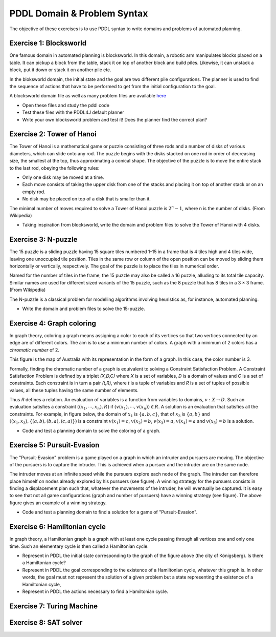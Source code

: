 PDDL Domain & Problem Syntax
============================

The objective of these exercises is to use PDDL syntax to write domains and problems of automated planning.

Exercise 1: Blocksworld
-----------------------

One famous domain in automated planning is blocksworld. In this domain, a robotic arm manipulates blocks placed on a table. It can pickup a block from the table, stack it on top of another block and build piles. Likewise, it can unstack
a block, put it down or stack it on another pile etc.

.. image:: img/bw.png

In the bloksworld domain, the initial state and the goal are two different pile configurations. The planner is used to find the sequence of actions that have to be performed to get from the initial configuration to the goal.

A blocksworld domain file as well as many problem files are available here_

- Open these files and study the pddl code
- Test these files with the PDDL4J default planner
- Write your own blocksworld problem and test it! Does the planner find the correct plan?

.. _here: https://github.com/pellierd/pddl4j/tree/devel/src/test/resources/benchmarks/pddl/ipc2000/blocks/strips-typed

Exercise 2: Tower of Hanoi
--------------------------

The Tower of Hanoi is a mathematical game or puzzle consisting of three rods and a number of disks of various diameters, which can slide onto any rod. 
The puzzle begins with the disks stacked on one rod in order of decreasing size, the smallest at the top, thus approximating a conical shape. 
The objective of the puzzle is to move the entire stack to the last rod, obeying the following rules:

- Only one disk may be moved at a time.
- Each move consists of taking the upper disk from one of the stacks and placing it on top of another stack or on an empty rod.
- No disk may be placed on top of a disk that is smaller than it.

The minimal number of moves required to solve a Tower of Hanoi puzzle is :math:`2^n − 1`, where n is the number of disks. (From Wikipedia)

.. image:: img/Tower_of_Hanoi_4.gif

- Taking inspiration from blocksworld, write the domain and problem files to solve the Tower of Hanoi with 4 disks.

Exercise 3: N-puzzle
--------------------

The 15 puzzle is a sliding puzzle having 15 square tiles numbered 1–15 in a frame that is 4 tiles high and 4 tiles wide, leaving one unoccupied tile position. 
Tiles in the same row or column of the open position can be moved by sliding them horizontally or vertically, respectively. 
The goal of the puzzle is to place the tiles in numerical order.

Named for the number of tiles in the frame, the 15 puzzle may also be called a 16 puzzle, alluding to its total tile capacity. 
Similar names are used for different sized variants of the 15 puzzle, such as the 8 puzzle that has 8 tiles in a 3 × 3 frame. (From Wikipedia)

The N-puzzle is a classical problem for modelling algorithms involving heuristics as, for instance, automated planning.

.. image:: img/n-puzzle.png

- Write the domain and problem files to solve the 15-puzzle.

Exercise 4: Graph coloring
--------------------------

In graph theory, coloring a graph means assigning a color to each of its vertices so that two vertices connected by an edge are of different colors. 
The aim is to use a minimum number of colors. A graph with a minimum of 2 colors has a *chromatic number* of 2.

This figure is the map of Australia with its representation in the form of a graph. In this case, the color number is 3.

.. image:: img/australia.png
.. image:: img/australia_coloring.png

Formally, finding the chromatic number of a graph is equivalent to solving a Constraint Satisfaction Problem. A Constraint Satisfaction Problem is defined by a triplet *(X,D,C)* where *X* is a set of variables, *D* is a domain of values and *C* is a set of constraints. Each constraint is in turn a pair *(t,R)*, where *t* is a tuple of variables and *R* is a set of tuples of possible values, all these tuples having the same number of elements. 
 
Thus *R* defines a relation. An evaluation of variables is a function from variables to domains, :math:`v: X \rightarrow D`. Such an evaluation satisfies a constraint :math:`((x_1,\cdots,x_n),R)` if :math:`(v(x_1),\cdots,v(x_n))\in R`. A solution is an evaluation that satisfies all the constraints. For example, in figure below, the domain of :math:`x_1` is :math:`\{a,b,c\}`, 
that of :math:`x_3` is :math:`\{a,b\}` and :math:`((x_1,x_3),\{(a,b),(b,a),(c,a)\})` is a constraint :math:`v(x_1)=c`, :math:`v(x_2)=b`, :math:`v(x_3)=a`, :math:`v(x_4)=a` and :math:`v(x_5)=b` is a solution.

.. image:: img/csp.png

- Code and test a planning domain to solve the coloring of a graph.


Exercise 5: Pursuit-Evasion
---------------------------

The "Pursuit-Evasion" problem is a game played on a graph in which an intruder and pursuers are moving. 
The objective of the pursuers is to capture the intruder. This is achieved when a pursuer and the intruder are on the same node.

.. image:: img/pe.png

The intruder moves at an infinite speed while the pursuers explore each node of the graph. The intruder can therefore place himself on nodes already explored by his pursuers (see figure). 
A winning strategy for the pursuers consists in finding a displacement plan such that, whatever the movements of the intruder, he will eventually be captured. 
It is easy to see that not all game configurations (graph and number of pursuers) have a winning strategy (see figure). The above figure gives an example of a winning strategy.

.. image:: img/pe_solution.png

- Code and test a planning domain to find a solution for a game of "Pursuit-Evasion".

Exercise 6: Hamiltonian cycle
-----------------------------
In graph theory, a Hamiltonian graph is a graph with at least one cycle passing through all vertices one and only one time. Such an elementary cycle is then called a Hamiltonian cycle.

.. image:: img/konigsberg.png

- Represent in PDDL the initial state corresponding to the graph of the figure above (the city of Königsberg). Is there a Hamiltonian cycle?
- Represent in PDDL the goal corresponding to the existence of a Hamiltonian cycle, whatever this graph is. In other words, the goal must not represent the solution of a given problem but a state representing the existence of a Hamiltonian cycle,
- Represent in PDDL the actions necessary to find a Hamiltonian cycle.

Exercise 7: Turing Machine
--------------------------

Exercise 8: SAT solver
----------------------